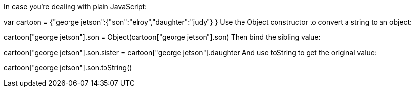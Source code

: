 In case you're dealing with plain JavaScript:

var cartoon = {"george jetson":{"son":"elroy","daughter":"judy"} }
Use the Object constructor to convert a string to an object:

cartoon["george jetson"].son = Object(cartoon["george jetson"].son)
Then bind the sibling value:

cartoon["george jetson"].son.sister = cartoon["george jetson"].daughter
And use toString to get the original value:

cartoon["george jetson"].son.toString()
